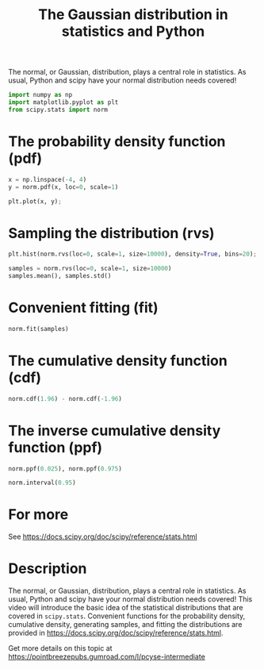 #+title: The Gaussian distribution in statistics and Python

#+attr_org: :width 400
[[./screenshots/date-21-01-2022-time-16-01-34.png]]

The normal, or Gaussian, distribution, plays a central role in statistics. As usual, Python and scipy have your normal distribution needs covered!

#+BEGIN_SRC jupyter-python
import numpy as np
import matplotlib.pyplot as plt
from scipy.stats import norm
#+END_SRC

#+RESULTS:


* The probability density function (pdf)

#+BEGIN_SRC jupyter-python
x = np.linspace(-4, 4)
y = norm.pdf(x, loc=0, scale=1)

plt.plot(x, y);
#+END_SRC

#+RESULTS:
:RESULTS:
[[file:./.ob-jupyter/9afea457ae8d857c5933006ddba4fc1e8682e0b7.png]]
:END:


* Sampling the distribution (rvs)

#+BEGIN_SRC jupyter-python
plt.hist(norm.rvs(loc=0, scale=1, size=10000), density=True, bins=20);
#+END_SRC

#+RESULTS:
:RESULTS:
[[file:./.ob-jupyter/35e5a1b39d2158e605f9ee9b34b037e144c1c1d3.png]]
:END:

#+BEGIN_SRC jupyter-python
samples = norm.rvs(loc=0, scale=1, size=10000)
samples.mean(), samples.std()
#+END_SRC

#+RESULTS:
:RESULTS:
| -0.002616416864290481 | 1.000891618172875 |
:END:


* Convenient fitting (fit)

#+BEGIN_SRC jupyter-python
norm.fit(samples)
#+END_SRC

#+RESULTS:
:RESULTS:
| -0.002616416864290481 | 1.000891618172875 |
:END:


* The cumulative density function (cdf)

#+BEGIN_SRC jupyter-python
norm.cdf(1.96) - norm.cdf(-1.96)
#+END_SRC

#+RESULTS:
:RESULTS:
0.950004209703559
:END:


* The inverse cumulative density function (ppf)

#+BEGIN_SRC jupyter-python
norm.ppf(0.025), norm.ppf(0.975)
#+END_SRC

#+RESULTS:
:RESULTS:
| -1.9599639845400545 | 1.959963984540054 |
:END:

#+BEGIN_SRC jupyter-python
norm.interval(0.95)
#+END_SRC

#+RESULTS:
:RESULTS:
| -1.959963984540054 | 1.959963984540054 |
:END:



* For more

See https://docs.scipy.org/doc/scipy/reference/stats.html

















* Description
The normal, or Gaussian, distribution, plays a central role in statistics. As usual, Python and scipy have your normal distribution needs covered! This video will introduce the basic idea of the statistical distributions that are covered in =scipy.stats=. Convenient functions for the probability density, cumulative density, generating samples, and fitting the distributions are provided in https://docs.scipy.org/doc/scipy/reference/stats.html.

Get more details on this topic at
https://pointbreezepubs.gumroad.com/l/pcyse-intermediate






